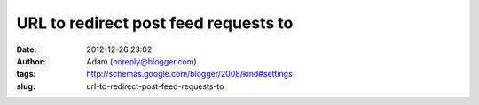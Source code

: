 URL to redirect post feed requests to
#####################################
:date: 2012-12-26 23:02
:author: Adam (noreply@blogger.com)
:tags: http://schemas.google.com/blogger/2008/kind#settings
:slug: url-to-redirect-post-feed-requests-to


